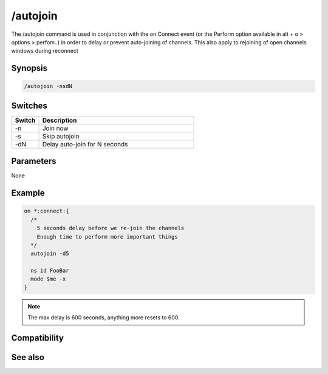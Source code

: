 /autojoin
=========

The /autojoin command is used in conjunction with the on Connect event (or the Perform option available in alt + o > options > perfom..) in order to delay or prevent auto-joining of channels. This also apply to rejoining of open channels windows during reconnect

Synopsis
--------

.. code:: text

    /autojoin -nsdN

Switches
--------

.. list-table::
    :widths: 15 85
    :header-rows: 1

    * - Switch
      - Description
    * - -n
      - Join now
    * - -s
      - Skip autojoin
    * - -dN
      - Delay auto-join for N seconds

Parameters
----------

None

Example
-------

.. code:: text

    on *:connect:{
      /* 
        5 seconds delay before we re-join the channels
        Enough time to perform more important things
      */
      autojoin -d5
    
      ns id FooBar
      mode $me -x
    }

.. note:: The max delay is 600 seconds, anything more resets to 600.

Compatibility
-------------

.. compatibility:: 6.17

See also
--------

.. hlist::
    :columns: 4

    * :doc:`/join </commands/join>`

